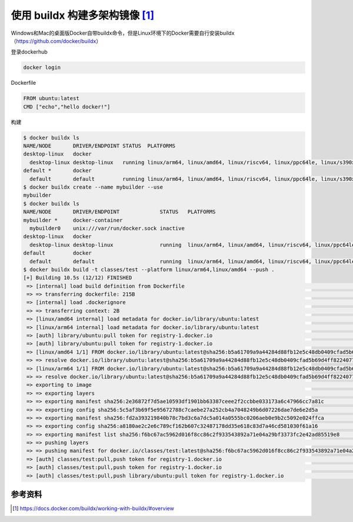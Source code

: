 使用 buildx 构建多架构镜像 [#f0]_
============================

Windows和Mac的桌面版Docker自带buildx命令，但是Linux环境下的Docker需要自行安装buildx （https://github.com/docker/buildx）


登录dockerhub

.. code-block:: bash

    docker login


Dockerfile

.. code-block:: Dockerfile

    FROM ubuntu:latest
    CMD ["echo","hello docker!"]


构建

.. code-block:: bash

    $ docker buildx ls
    NAME/NODE       DRIVER/ENDPOINT STATUS  PLATFORMS
    desktop-linux   docker
      desktop-linux desktop-linux   running linux/arm64, linux/amd64, linux/riscv64, linux/ppc64le, linux/s390x, linux/386, linux/arm/v7, linux/arm/v6
    default *       docker
      default       default         running linux/arm64, linux/amd64, linux/riscv64, linux/ppc64le, linux/s390x, linux/386, linux/arm/v7, linux/arm/v6
    $ docker buildx create --name mybuilder --use
    mybuilder
    $ docker buildx ls
    NAME/NODE       DRIVER/ENDPOINT             STATUS   PLATFORMS
    mybuilder *     docker-container
      mybuilder0    unix:///var/run/docker.sock inactive
    desktop-linux   docker
      desktop-linux desktop-linux               running  linux/arm64, linux/amd64, linux/riscv64, linux/ppc64le, linux/s390x, linux/386, linux/arm/v7, linux/arm/v6
    default         docker
      default       default                     running  linux/arm64, linux/amd64, linux/riscv64, linux/ppc64le, linux/s390x, linux/386, linux/arm/v7, linux/arm/v6
    $ docker buildx build -t classes/test --platform linux/arm64,linux/amd64 --push .
    [+] Building 10.5s (12/12) FINISHED                                                                                                                                         
     => [internal] load build definition from Dockerfile                                                                                                                   0.0s
     => => transferring dockerfile: 215B                                                                                                                                   0.0s
     => [internal] load .dockerignore                                                                                                                                      0.0s
     => => transferring context: 2B                                                                                                                                        0.0s
     => [linux/amd64 internal] load metadata for docker.io/library/ubuntu:latest                                                                                           4.7s
     => [linux/arm64 internal] load metadata for docker.io/library/ubuntu:latest                                                                                           4.9s
     => [auth] library/ubuntu:pull token for registry-1.docker.io                                                                                                          0.0s
     => [auth] library/ubuntu:pull token for registry-1.docker.io                                                                                                          0.0s
     => [linux/amd64 1/1] FROM docker.io/library/ubuntu:latest@sha256:b5a61709a9a44284d88fb12e5c48db0409cfad5b69d4ff8224077c57302df9cf                                     0.0s
     => => resolve docker.io/library/ubuntu:latest@sha256:b5a61709a9a44284d88fb12e5c48db0409cfad5b69d4ff8224077c57302df9cf                                                 0.0s
     => [linux/arm64 1/1] FROM docker.io/library/ubuntu:latest@sha256:b5a61709a9a44284d88fb12e5c48db0409cfad5b69d4ff8224077c57302df9cf                                     0.0s
     => => resolve docker.io/library/ubuntu:latest@sha256:b5a61709a9a44284d88fb12e5c48db0409cfad5b69d4ff8224077c57302df9cf                                                 0.0s
     => exporting to image                                                                                                                                                 5.4s
     => => exporting layers                                                                                                                                                0.0s
     => => exporting manifest sha256:2e36872f7d5ae10593df1901bb63387ceee2f2ccbbe033173a6c47966cc7a81c                                                                      0.0s
     => => exporting config sha256:5c5af3b69f5e95672788c7caebe27a252cb4a7048249b6d07226dae7de6e2d5a                                                                        0.0s
     => => exporting manifest sha256:fd2a393219840b78c7bd3c6a7dc5a014a0555bc0206aeb0e9b2c5092e024ffca                                                                      0.0s
     => => exporting config sha256:a8180ae2c2e6c789cf162b607c32487178dd35e618c83d7a46cd581030f61a16                                                                        0.0s
     => => exporting manifest list sha256:f6bc67ac5962d016f8cc86c2f933543892a71e04a29bf3373fc2e42ad85519e8                                                                 0.0s
     => => pushing layers                                                                                                                                                  2.9s
     => => pushing manifest for docker.io/classes/test:latest@sha256:f6bc67ac5962d016f8cc86c2f933543892a71e04a29bf3373fc2e42ad85519e8                                      2.5s
     => [auth] classes/test:pull,push token for registry-1.docker.io                                                                                                       0.0s
     => [auth] classes/test:pull,push token for registry-1.docker.io                                                                                                       0.0s
     => [auth] classes/test:pull,push library/ubuntu:pull token for registry-1.docker.io                                                                                   0.0s

参考资料
--------

.. [#f0] https://docs.docker.com/buildx/working-with-buildx/#overview
